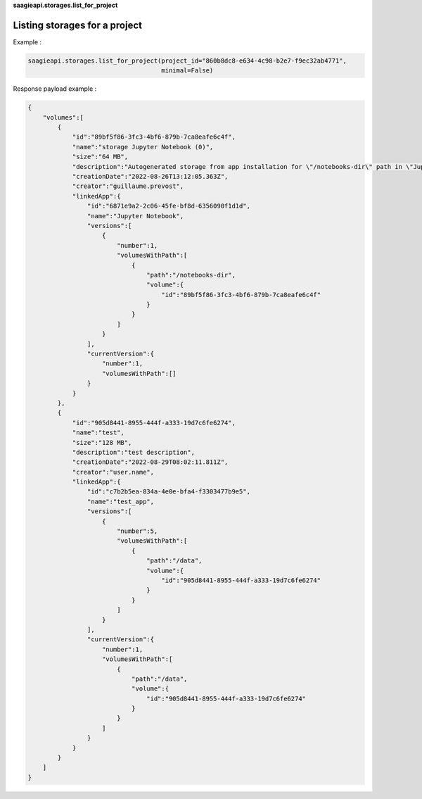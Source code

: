**saagieapi.storages.list_for_project**

Listing storages for a project
------------------------------

Example :

.. code:: python

   saagieapi.storages.list_for_project(project_id="860b8dc8-e634-4c98-b2e7-f9ec32ab4771", 
                                       minimal=False)

Response payload example :

.. code:: python

   {
       "volumes":[
           {
               "id":"89bf5f86-3fc3-4bf6-879b-7ca8eafe6c4f",
               "name":"storage Jupyter Notebook (0)",
               "size":"64 MB",
               "description":"Autogenerated storage from app installation for \"/notebooks-dir\" path in \"Jupyter Notebook\" app.",
               "creationDate":"2022-08-26T13:12:05.363Z",
               "creator":"guillaume.prevost",
               "linkedApp":{
                   "id":"6871e9a2-2c06-45fe-bf8d-6356090f1d1d",
                   "name":"Jupyter Notebook",
                   "versions":[
                       {
                           "number":1,
                           "volumesWithPath":[
                               {
                                   "path":"/notebooks-dir",
                                   "volume":{
                                       "id":"89bf5f86-3fc3-4bf6-879b-7ca8eafe6c4f"
                                   }
                               }
                           ]
                       }
                   ],
                   "currentVersion":{
                       "number":1,
                       "volumesWithPath":[]
                   }
               }
           },
           {
               "id":"905d8441-8955-444f-a333-19d7c6fe6274",
               "name":"test",
               "size":"128 MB",
               "description":"test description",
               "creationDate":"2022-08-29T08:02:11.811Z",
               "creator":"user.name",
               "linkedApp":{
                   "id":"c7b2b5ea-834a-4e0e-bfa4-f3303477b9e5",
                   "name":"test_app",
                   "versions":[
                       {
                           "number":5,
                           "volumesWithPath":[
                               {
                                   "path":"/data",
                                   "volume":{
                                       "id":"905d8441-8955-444f-a333-19d7c6fe6274"
                                   }
                               }
                           ]
                       }
                   ],
                   "currentVersion":{
                       "number":1,
                       "volumesWithPath":[
                           {
                               "path":"/data",
                               "volume":{
                                   "id":"905d8441-8955-444f-a333-19d7c6fe6274"
                               }
                           }
                       ]
                   }
               }
           }
       ]
   }